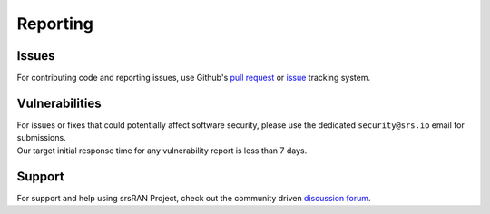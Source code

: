 .. _general_reporting:

Reporting
#########

Issues
******

For contributing code and reporting issues, use Github's `pull request <https://github.com/srsran/srsran_project/pulls>`_ or
`issue <https://github.com/srsran/srsran_project/issues>`_ tracking system. 

Vulnerabilities
***************

| For issues or fixes that could potentially affect software security, please use the dedicated ``security@srs.io`` email for submissions.
| Our target initial response time for any vulnerability report is less than 7 days.

Support
*******

For support and help using srsRAN Project, check out the community driven `discussion forum <https://github.com/srsran/srsRAN_Project/discussions>`_.

